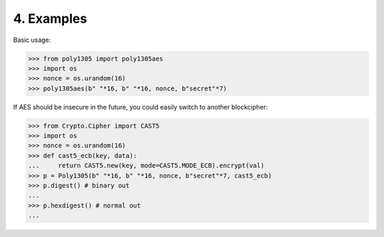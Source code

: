 
4. Examples
===========

Basic usage:

.. code:: python

    >>> from poly1305 import poly1305aes
    >>> import os
    >>> nonce = os.urandom(16)
    >>> poly1305aes(b" "*16, b" "*16, nonce, b"secret"*7)

If AES should be insecure in the future, you could easily switch to another
blockcipher:

.. code:: python

    >>> from Crypto.Cipher import CAST5
    >>> import os
    >>> nonce = os.urandom(16)
    >>> def cast5_ecb(key, data):
    ...     return CAST5.new(key, mode=CAST5.MODE_ECB).encrypt(val)
    >>> p = Poly1305(b" "*16, b" "*16, nonce, b"secret"*7, cast5_ecb)
    >>> p.digest() # binary out
    ...
    >>> p.hexdigest() # normal out
    ... 
